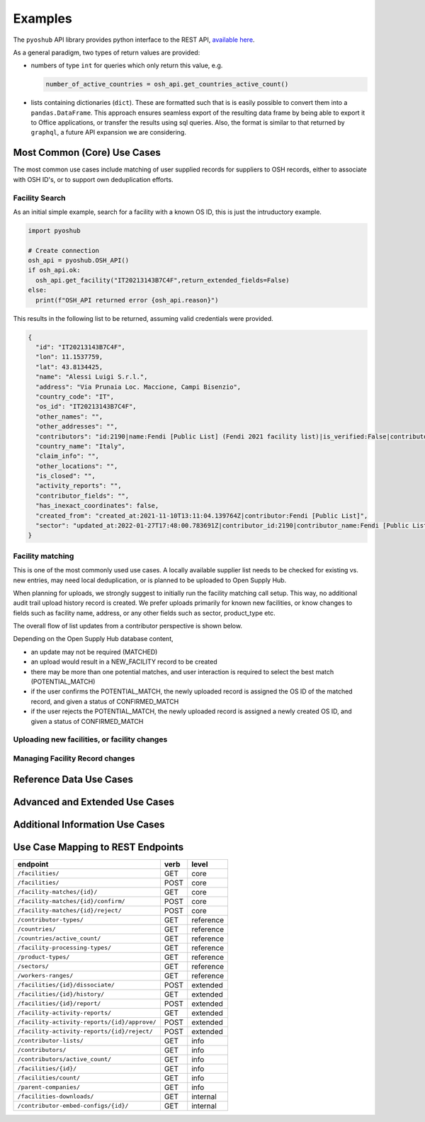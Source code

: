 .. _examples:

Examples
========

The ``pyoshub`` API library provides python interface to the REST API, 
`available here <https://opensupplyhub.org/api/docs/>`_. 

As a general paradigm, two types of return values are provided:

- numbers of type ``int`` for queries which only return this value, e.g.

  .. code-block:: python

    number_of_active_countries = osh_api.get_countries_active_count()

- lists containing dictionaries (``dict``). These are formatted such that
  is is easily possible to convert them into a ``pandas.DataFrame``. This
  approach ensures seamless export of the resulting data frame by being
  able to export it to Office applications, or transfer the results using
  sql queries. Also, the format is similar to that returned by ``graphql``,
  a future API expansion we are considering.


Most Common (Core) Use Cases
----------------------------

The most common use cases include matching of user supplied records
for suppliers to OSH records, either to associate with OSH ID's,
or to support own deduplication efforts.



.. uml::

  @startuml
  skinparam actorStyle awesome
  left to right direction
  actor "User" as user
  package "facility records" {
    usecase "Search" as FS
    usecase "Match" as FM
    usecase "Upload" as FU
  }
  user --> FS
  user --> FM
  user --> FU
  FU --> FM
  @enduml

Facility Search
~~~~~~~~~~~~~~~

As an initial simple example, 
search for a facility with a known OS ID, this is just the intruductory example.

.. code-block:: python

   import pyoshub

   # Create connection
   osh_api = pyoshub.OSH_API()
   if osh_api.ok:
     osh_api.get_facility("IT20213143B7C4F",return_extended_fields=False)
   else:
     print(f"OSH_API returned error {osh_api.reason}")

This results in the following list to be returned, assuming valid credentials were provided. 

.. code-block:: json

  {
    "id": "IT20213143B7C4F",
    "lon": 11.1537759,
    "lat": 43.8134425,
    "name": "Alessi Luigi S.r.l.",
    "address": "Via Prunaia Loc. Maccione, Campi Bisenzio",
    "country_code": "IT",
    "os_id": "IT20213143B7C4F",
    "other_names": "",
    "other_addresses": "",
    "contributors": "id:2190|name:Fendi [Public List] (Fendi 2021 facility list)|is_verified:False|contributor_name:Fendi [Public List]|list_name:Fendi 2021 facility list",
    "country_name": "Italy",
    "claim_info": "",
    "other_locations": "",
    "is_closed": "",
    "activity_reports": "",
    "contributor_fields": "",
    "has_inexact_coordinates": false,
    "created_from": "created_at:2021-11-10T13:11:04.139764Z|contributor:Fendi [Public List]",
    "sector": "updated_at:2022-01-27T17:48:00.783691Z|contributor_id:2190|contributor_name:Fendi [Public List]|values:['Apparel']|is_from_claim:False"
  }

  
Facility matching
~~~~~~~~~~~~~~~~~

This is one of the most commonly used use cases. A locally available supplier list
needs to be checked for existing vs. new entries, may need local deduplication, or
is planned to be uploaded to Open Supply Hub.

When planning for uploads, we strongly suggest to initially run the facility matching
call setup. This way, no additional audit trail upload history record is created. We
prefer uploads primarily for known new facilities, or know changes to fields such
as facility name, address, or any other fields such as sector, product_type etc.

The overall flow of list updates from a contributor perspective is shown below.

.. uml::

  @startuml
  [*] --> facility_match
  facility_match --> MATCHED
  facility_match --> POTENTIAL_MATCH
  facility_match --> NEW_FACILITY
  
  MATCHED --> [*]
  POTENTIAL_MATCH --> upload_and_collect_matches
  upload_and_collect_matches --> review_matches
  review_matches --> CONFIRMED_MATCH
  CONFIRMED_MATCH --> [*]

  NEW_FACILITY --> direct_upload
  direct_upload --> [*]
  
  @enduml

Depending on the Open Supply Hub database content, 

- an update may not be required (MATCHED)
- an upload would result in a NEW_FACILITY record to be created
- there may be more than one potential matches, and user interaction is required to
  select the best match (POTENTIAL_MATCH)
- if the user confirms the POTENTIAL_MATCH, the newly uploaded record is assigned
  the OS ID of the matched record, and given a status of CONFIRMED_MATCH
- if the user rejects the POTENTIAL_MATCH, the newly uploaded record is assigned
  a newly created OS ID, and given a status of CONFIRMED_MATCH

Uploading new facilities, or facility changes
~~~~~~~~~~~~~~~~~~~~~~~~~~~~~~~~~~~~~~~~~~~~~

Managing Facility Record changes
~~~~~~~~~~~~~~~~~~~~~~~~~~~~~~~~

.. uml::

  @startuml
  skinparam actorStyle awesome
  left to right direction
  actor "User" as user
  package "facility status" {
    usecase "Open or Closed" as FOC
    usecase "Asccoiate" as FA
  }
  user --> FOC
  user --> FA
  @enduml



Reference Data Use Cases
------------------------


Advanced and Extended Use Cases
-------------------------------


Additional Information Use Cases
--------------------------------


Use Case Mapping to REST Endpoints
----------------------------------


.. table::
   
    +-----------------------------------------------+-------+------------+
    | endpoint                                      | verb  | level      |
    +===============================================+=======+============+
    | ``/facilities/``                              | GET   | core       |
    +-----------------------------------------------+-------+------------+
    | ``/facilities/``                              | POST  | core       |
    +-----------------------------------------------+-------+------------+
    | ``/facility-matches/{id}/``                   | GET   | core       |
    +-----------------------------------------------+-------+------------+
    | ``/facility-matches/{id}/confirm/``           | POST  | core       |
    +-----------------------------------------------+-------+------------+
    | ``/facility-matches/{id}/reject/``            | POST  | core       |
    +-----------------------------------------------+-------+------------+
    | ``/contributor-types/``                       | GET   | reference  |
    +-----------------------------------------------+-------+------------+
    | ``/countries/``                               | GET   | reference  |
    +-----------------------------------------------+-------+------------+
    | ``/countries/active_count/``                  | GET   | reference  |
    +-----------------------------------------------+-------+------------+
    | ``/facility-processing-types/``               | GET   | reference  |
    +-----------------------------------------------+-------+------------+
    | ``/product-types/``                           | GET   | reference  |
    +-----------------------------------------------+-------+------------+
    | ``/sectors/``                                 | GET   | reference  |
    +-----------------------------------------------+-------+------------+
    | ``/workers-ranges/``                          | GET   | reference  |
    +-----------------------------------------------+-------+------------+
    | ``/facilities/{id}/dissociate/``              | POST  | extended   |
    +-----------------------------------------------+-------+------------+
    | ``/facilities/{id}/history/``                 | GET   | extended   |
    +-----------------------------------------------+-------+------------+
    | ``/facilities/{id}/report/``                  | POST  | extended   |
    +-----------------------------------------------+-------+------------+
    | ``/facility-activity-reports/``               | GET   | extended   |
    +-----------------------------------------------+-------+------------+
    | ``/facility-activity-reports/{id}/approve/``  | POST  | extended   |
    +-----------------------------------------------+-------+------------+
    | ``/facility-activity-reports/{id}/reject/``   | POST  | extended   |
    +-----------------------------------------------+-------+------------+
    | ``/contributor-lists/``                       | GET   | info       |
    +-----------------------------------------------+-------+------------+
    | ``/contributors/``                            | GET   | info       |
    +-----------------------------------------------+-------+------------+
    | ``/contributors/active_count/``               | GET   | info       |
    +-----------------------------------------------+-------+------------+
    | ``/facilities/{id}/``                         | GET   | info       |
    +-----------------------------------------------+-------+------------+
    | ``/facilities/count/``                        | GET   | info       |
    +-----------------------------------------------+-------+------------+
    | ``/parent-companies/``                        | GET   | info       |
    +-----------------------------------------------+-------+------------+
    | ``/facilities-downloads/``                    | GET   | internal   |
    +-----------------------------------------------+-------+------------+
    | ``/contributor-embed-configs/{id}/``          | GET   | internal   |
    +-----------------------------------------------+-------+------------+

